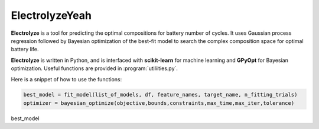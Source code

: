 ElectrolyzeYeah 
=======

**Electrolyze** is a tool for predicting the optimal compositions for
battery number of cycles. It uses Gaussian process regression followed
by Bayesian optimization of the best-fit model to search the complex
composition space for optimal battery life.

**Electrolyze** is written in Python, and is interfaced with **scikit-learn**
for machine learning and **GPyOpt** for Bayesian optimization. Useful functions
are provided in :program:`utiliities.py`.

Here is a snippet of how to use the functions: 

.. code-block:: python

   best_model = fit_model(list_of_models, df, feature_names, target_name, n_fitting_trials)
   optimizer = bayesian_optimize(objective,bounds,constraints,max_time,max_iter,tolerance)

best_model 
